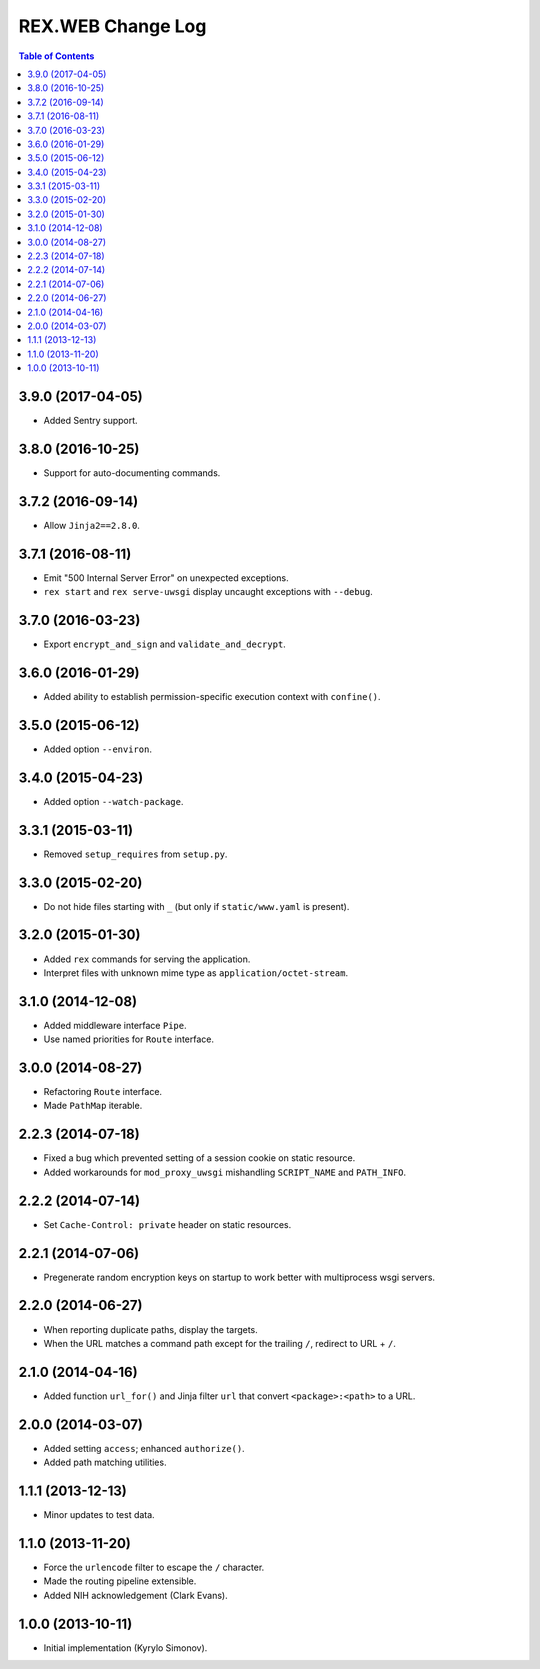 **********************
  REX.WEB Change Log
**********************

.. contents:: Table of Contents


3.9.0 (2017-04-05)
==================

* Added Sentry support.


3.8.0 (2016-10-25)
==================

* Support for auto-documenting commands.


3.7.2 (2016-09-14)
==================

* Allow ``Jinja2==2.8.0``.


3.7.1 (2016-08-11)
==================

* Emit "500 Internal Server Error" on unexpected exceptions.
* ``rex start`` and ``rex serve-uwsgi`` display uncaught exceptions with
  ``--debug``.


3.7.0 (2016-03-23)
==================

* Export ``encrypt_and_sign`` and ``validate_and_decrypt``.


3.6.0 (2016-01-29)
==================

* Added ability to establish permission-specific execution context with
  ``confine()``.


3.5.0 (2015-06-12)
==================

* Added option ``--environ``.


3.4.0 (2015-04-23)
==================

* Added option ``--watch-package``.


3.3.1 (2015-03-11)
==================

* Removed ``setup_requires`` from ``setup.py``.


3.3.0 (2015-02-20)
==================

* Do not hide files starting with ``_`` (but only if ``static/www.yaml``
  is present).


3.2.0 (2015-01-30)
==================

* Added ``rex`` commands for serving the application.
* Interpret files with unknown mime type as ``application/octet-stream``.


3.1.0 (2014-12-08)
==================

* Added middleware interface ``Pipe``.
* Use named priorities for ``Route`` interface.


3.0.0 (2014-08-27)
==================

* Refactoring ``Route`` interface.
* Made ``PathMap`` iterable.


2.2.3 (2014-07-18)
==================

* Fixed a bug which prevented setting of a session cookie on static resource.
* Added workarounds for ``mod_proxy_uwsgi`` mishandling ``SCRIPT_NAME`` and
  ``PATH_INFO``.


2.2.2 (2014-07-14)
==================

* Set ``Cache-Control: private`` header on static resources.


2.2.1 (2014-07-06)
==================

* Pregenerate random encryption keys on startup to work better with
  multiprocess wsgi servers.


2.2.0 (2014-06-27)
==================

* When reporting duplicate paths, display the targets.
* When the URL matches a command path except for the trailing ``/``,
  redirect to URL + ``/``.


2.1.0 (2014-04-16)
==================

* Added function ``url_for()`` and Jinja filter ``url`` that convert
  ``<package>:<path>`` to a URL.


2.0.0 (2014-03-07)
==================

* Added setting ``access``; enhanced ``authorize()``.
* Added path matching utilities.


1.1.1 (2013-12-13)
==================

* Minor updates to test data.


1.1.0 (2013-11-20)
==================

* Force the ``urlencode`` filter to escape the ``/`` character.
* Made the routing pipeline extensible.
* Added NIH acknowledgement (Clark Evans).


1.0.0 (2013-10-11)
==================

* Initial implementation (Kyrylo Simonov).


